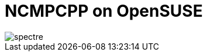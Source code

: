 = NCMPCPP on OpenSUSE
:hp-tags: ncmpcpp
:published_at: 2002-02-02

image::https://github.com/fauzanooor/fauzanooor.github.io/raw/master/images/spectre.gif[]


